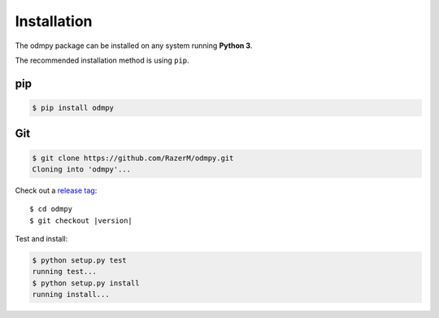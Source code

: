 ************
Installation
************

The odmpy package can be installed on any system running **Python 3**.

The recommended installation method is using ``pip``.

pip
===

.. code:: bash

    $ pip install odmpy

Git
===

.. code-block:: sh

	$ git clone https://github.com/RazerM/odmpy.git
	Cloning into 'odmpy'...

Check out a `release tag <https://github.com/RazerM/odmpy/releases>`_:

.. parsed-literal::

	$ cd odmpy
	$ git checkout |version|

Test and install:

.. code-block:: sh

	$ python setup.py test
	running test...
	$ python setup.py install
	running install...